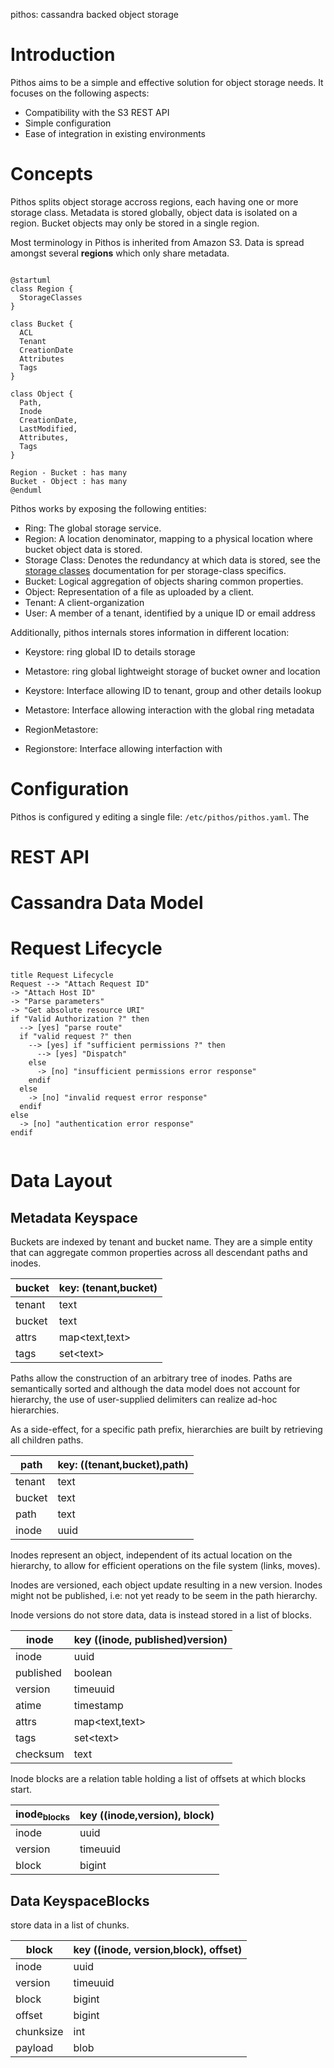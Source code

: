 #+TITTLE: pithos object storage

pithos: cassandra backed object storage

* Introduction

Pithos aims to be a simple and effective solution for object storage needs.
It focuses on the following aspects:

- Compatibility with the S3 REST API
- Simple configuration
- Ease of integration in existing environments

* Concepts

Pithos splits object storage accross regions, each having
one or more storage class. Metadata is stored globally,
object data is isolated on a region. Bucket objects may
only be stored in a single region.

Most terminology in Pithos is inherited from Amazon S3.
Data is spread amongst several *regions* which only share
metadata.

#+begin_src plantuml :file metadata.png

@startuml
class Region {
  StorageClasses
}

class Bucket {
  ACL
  Tenant
  CreationDate
  Attributes
  Tags
}

class Object {
  Path,
  Inode
  CreationDate,
  LastModified,
  Attributes,
  Tags
}

Region - Bucket : has many
Bucket - Object : has many
@enduml 
#+end_src

Pithos works by exposing the following entities:

- Ring: The global storage service.
- Region: A location denominator, mapping to a physical location where bucket object data is stored.
- Storage Class: Denotes the redundancy at which data is stored, see the [[#storage-classes][storage classes]] documentation for per storage-class specifics.
- Bucket: Logical aggregation of objects sharing common properties.
- Object: Representation of a file as uploaded by a client.
- Tenant: A client-organization
- User: A member of a tenant, identified by a unique ID or email address

Additionally, pithos internals stores information in different location:

- Keystore: ring global ID to details storage
- Metastore: ring global lightweight storage of bucket owner and location

- Keystore: Interface allowing ID to tenant, group and other details lookup
- Metastore: Interface allowing interaction with the global ring metadata
- RegionMetastore: 
- Regionstore: Interface allowing interfaction with 

* Configuration

Pithos is configured  y editing a single file: ~/etc/pithos/pithos.yaml~. The

* REST API

* Cassandra Data Model

* Request Lifecycle

#+begin_src plantuml :file request_lifecycle.png
title Request Lifecycle
Request --> "Attach Request ID"
-> "Attach Host ID"
-> "Parse parameters"
-> "Get absolute resource URI"
if "Valid Authorization ?" then
  --> [yes] "parse route"
  if "valid request ?" then
    --> [yes] if "sufficient permissions ?" then
      --> [yes] "Dispatch"
    else
      -> [no] "insufficient permissions error response"
    endif
  else
    -> [no] "invalid request error response"
  endif
else
  -> [no] "authentication error response"
endif

#+end_src

* Data Layout

** Metadata Keyspace

Buckets are indexed by tenant and bucket name. They
are a simple entity that can aggregate common properties
across all descendant paths and inodes.

| bucket | key: (tenant,bucket) |
|--------+----------------------|
| tenant | text                 |
| bucket | text                 |
| attrs  | map<text,text>       |
| tags   | set<text>            |

Paths allow the construction of an arbitrary
tree of inodes. Paths are semantically sorted
and although the data model does not account
for hierarchy, the use of user-supplied delimiters
can realize ad-hoc hierarchies.

As a side-effect, for a specific path prefix,
hierarchies are built by retrieving all children paths.

| path    | key: ((tenant,bucket),path) |
|---------+-----------------------------|
| tenant  | text                        |
| bucket  | text                        |
| path    | text                        |
| inode   | uuid                        |

Inodes represent an object, independent of its
actual location on the hierarchy, to allow for
efficient operations on the file system (links,
moves).

Inodes are versioned, each object update resulting in
a new version. Inodes might not be published, i.e: not
yet ready to be seem in the path hierarchy.

Inode versions do not store data, data is instead
stored in a list of blocks.

| inode     | key ((inode, published)version) |
|-----------+---------------------------------|
| inode     | uuid                            |
| published | boolean                         |
| version   | timeuuid                        |
| atime     | timestamp                       |
| attrs     | map<text,text>                  |
| tags      | set<text>                       |
| checksum  | text                            |

Inode blocks are a relation table holding a list
of offsets at which blocks start.

| inode_blocks | key ((inode,version), block) |
|--------------+------------------------------|
| inode        | uuid                         |
| version      | timeuuid                     |
| block        | bigint                       |

** Data KeyspaceBlocks


store data in a list of chunks.

| block     | key ((inode, version,block), offset) |
|-----------+--------------------------------------|
| inode     | uuid                                 |
| version   | timeuuid                             |
| block     | bigint                               |
| offset    | bigint                               |
| chunksize | int                                  |
| payload   | blob                                 |
